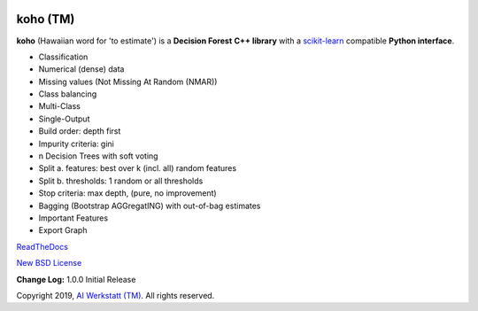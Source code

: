 .. -*- mode: rst -*-

|Travis|_ |Codecov|_ |CircleCI|_ |ReadTheDocs|_

.. |Travis| image:: https://travis-ci.org/AIWerkstatt/koho.svg?branch=master
.. _Travis: https://travis-ci.org/AIWerkstatt/koho

.. |Codecov| image:: https://codecov.io/gh/AIWerkstatt/koho/branch/master/graph/badge.svg
.. _Codecov: https://codecov.io/gh/AIWerkstatt/koho

.. |CircleCI| image:: https://circleci.com/gh/AIWerkstatt/koho.svg?style=shield&circle-token=:circle-token
.. _CircleCI: https://circleci.com/gh/AIWerkstatt/koho

.. |ReadTheDocs| image:: https://readthedocs.org/projects/koho/badge/?version=latest
.. _ReadTheDocs: https://koho.readthedocs.io/en/latest/

koho (TM)
=========

**koho** (Hawaiian word for 'to estimate') is a **Decision Forest** **C++ library**
with a `scikit-learn`_ compatible **Python interface**.

- Classification
- Numerical (dense) data
- Missing values (Not Missing At Random (NMAR))
- Class balancing
- Multi-Class
- Single-Output
- Build order: depth first
- Impurity criteria: gini
- n Decision Trees with soft voting
- Split a. features: best over k (incl. all) random features
- Split b. thresholds: 1 random or all thresholds
- Stop criteria: max depth, (pure, no improvement)
- Bagging (Bootstrap AGGregatING) with out-of-bag estimates
- Important Features
- Export Graph

`ReadTheDocs`_

`New BSD License <LICENSE>`_

**Change Log:**
1.0.0 Initial Release

Copyright 2019, `AI Werkstatt (TM)`_. All rights reserved.

.. _`scikit-learn`: http://scikit-learn.org
.. _`AI Werkstatt (TM)`: http://www.aiwerkstatt.com
